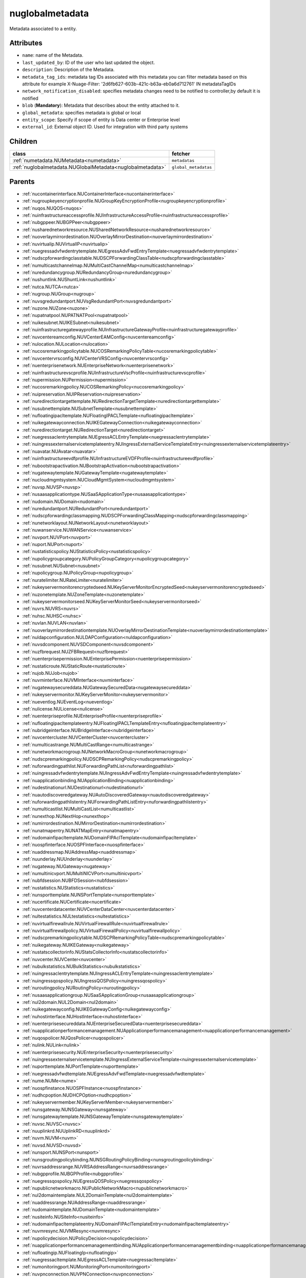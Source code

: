 .. _nuglobalmetadata:

nuglobalmetadata
===========================================

.. class:: nuglobalmetadata.NUGlobalMetadata(bambou.nurest_object.NUMetaRESTObject,):

Metadata associated to a entity.


Attributes
----------


- ``name``: name of the Metadata.

- ``last_updated_by``: ID of the user who last updated the object.

- ``description``: Description of the Metadata.

- ``metadata_tag_ids``: metadata tag IDs associated with this metadata you can filter metadata based on this attribute for example  X-Nuage-Filter: '2d6fb627-603b-421c-b63a-eb0a6d712761' IN metadataTagIDs 

- ``network_notification_disabled``: specifies metadata changes need to be notified to controller,by default it is notified

- ``blob`` (**Mandatory**): Metadata that describes about the entity attached to it.

- ``global_metadata``: specifies metadata is global or local

- ``entity_scope``: Specify if scope of entity is Data center or Enterprise level

- ``external_id``: External object ID. Used for integration with third party systems




Children
--------

================================================================================================================================================               ==========================================================================================
**class**                                                                                                                                                      **fetcher**

:ref:`numetadata.NUMetadata<numetadata>`                                                                                                                         ``metadatas`` 
:ref:`nuglobalmetadata.NUGlobalMetadata<nuglobalmetadata>`                                                                                                       ``global_metadatas`` 
================================================================================================================================================               ==========================================================================================



Parents
--------


- :ref:`nucontainerinterface.NUContainerInterface<nucontainerinterface>`

- :ref:`nugroupkeyencryptionprofile.NUGroupKeyEncryptionProfile<nugroupkeyencryptionprofile>`

- :ref:`nuqos.NUQOS<nuqos>`

- :ref:`nuinfrastructureaccessprofile.NUInfrastructureAccessProfile<nuinfrastructureaccessprofile>`

- :ref:`nubgppeer.NUBGPPeer<nubgppeer>`

- :ref:`nusharednetworkresource.NUSharedNetworkResource<nusharednetworkresource>`

- :ref:`nuoverlaymirrordestination.NUOverlayMirrorDestination<nuoverlaymirrordestination>`

- :ref:`nuvirtualip.NUVirtualIP<nuvirtualip>`

- :ref:`nuegressadvfwdentrytemplate.NUEgressAdvFwdEntryTemplate<nuegressadvfwdentrytemplate>`

- :ref:`nudscpforwardingclasstable.NUDSCPForwardingClassTable<nudscpforwardingclasstable>`

- :ref:`numulticastchannelmap.NUMultiCastChannelMap<numulticastchannelmap>`

- :ref:`nuredundancygroup.NURedundancyGroup<nuredundancygroup>`

- :ref:`nushuntlink.NUShuntLink<nushuntlink>`

- :ref:`nutca.NUTCA<nutca>`

- :ref:`nugroup.NUGroup<nugroup>`

- :ref:`nuvsgredundantport.NUVsgRedundantPort<nuvsgredundantport>`

- :ref:`nuzone.NUZone<nuzone>`

- :ref:`nupatnatpool.NUPATNATPool<nupatnatpool>`

- :ref:`nuikesubnet.NUIKESubnet<nuikesubnet>`

- :ref:`nuinfrastructuregatewayprofile.NUInfrastructureGatewayProfile<nuinfrastructuregatewayprofile>`

- :ref:`nuvcentereamconfig.NUVCenterEAMConfig<nuvcentereamconfig>`

- :ref:`nulocation.NULocation<nulocation>`

- :ref:`nucosremarkingpolicytable.NUCOSRemarkingPolicyTable<nucosremarkingpolicytable>`

- :ref:`nuvcentervrsconfig.NUVCenterVRSConfig<nuvcentervrsconfig>`

- :ref:`nuenterprisenetwork.NUEnterpriseNetwork<nuenterprisenetwork>`

- :ref:`nuinfrastructurevscprofile.NUInfrastructureVscProfile<nuinfrastructurevscprofile>`

- :ref:`nupermission.NUPermission<nupermission>`

- :ref:`nucosremarkingpolicy.NUCOSRemarkingPolicy<nucosremarkingpolicy>`

- :ref:`nuipreservation.NUIPReservation<nuipreservation>`

- :ref:`nuredirectiontargettemplate.NURedirectionTargetTemplate<nuredirectiontargettemplate>`

- :ref:`nusubnettemplate.NUSubnetTemplate<nusubnettemplate>`

- :ref:`nufloatingipacltemplate.NUFloatingIPACLTemplate<nufloatingipacltemplate>`

- :ref:`nuikegatewayconnection.NUIKEGatewayConnection<nuikegatewayconnection>`

- :ref:`nuredirectiontarget.NURedirectionTarget<nuredirectiontarget>`

- :ref:`nuegressaclentrytemplate.NUEgressACLEntryTemplate<nuegressaclentrytemplate>`

- :ref:`nuingressexternalservicetemplateentry.NUIngressExternalServiceTemplateEntry<nuingressexternalservicetemplateentry>`

- :ref:`nuavatar.NUAvatar<nuavatar>`

- :ref:`nuinfrastructureevdfprofile.NUInfrastructureEVDFProfile<nuinfrastructureevdfprofile>`

- :ref:`nubootstrapactivation.NUBootstrapActivation<nubootstrapactivation>`

- :ref:`nugatewaytemplate.NUGatewayTemplate<nugatewaytemplate>`

- :ref:`nucloudmgmtsystem.NUCloudMgmtSystem<nucloudmgmtsystem>`

- :ref:`nuvsp.NUVSP<nuvsp>`

- :ref:`nusaasapplicationtype.NUSaaSApplicationType<nusaasapplicationtype>`

- :ref:`nudomain.NUDomain<nudomain>`

- :ref:`nuredundantport.NURedundantPort<nuredundantport>`

- :ref:`nudscpforwardingclassmapping.NUDSCPForwardingClassMapping<nudscpforwardingclassmapping>`

- :ref:`nunetworklayout.NUNetworkLayout<nunetworklayout>`

- :ref:`nuwanservice.NUWANService<nuwanservice>`

- :ref:`nuvport.NUVPort<nuvport>`

- :ref:`nuport.NUPort<nuport>`

- :ref:`nustatisticspolicy.NUStatisticsPolicy<nustatisticspolicy>`

- :ref:`nupolicygroupcategory.NUPolicyGroupCategory<nupolicygroupcategory>`

- :ref:`nusubnet.NUSubnet<nusubnet>`

- :ref:`nupolicygroup.NUPolicyGroup<nupolicygroup>`

- :ref:`nuratelimiter.NURateLimiter<nuratelimiter>`

- :ref:`nukeyservermonitorencryptedseed.NUKeyServerMonitorEncryptedSeed<nukeyservermonitorencryptedseed>`

- :ref:`nuzonetemplate.NUZoneTemplate<nuzonetemplate>`

- :ref:`nukeyservermonitorseed.NUKeyServerMonitorSeed<nukeyservermonitorseed>`

- :ref:`nuvrs.NUVRS<nuvrs>`

- :ref:`nuhsc.NUHSC<nuhsc>`

- :ref:`nuvlan.NUVLAN<nuvlan>`

- :ref:`nuoverlaymirrordestinationtemplate.NUOverlayMirrorDestinationTemplate<nuoverlaymirrordestinationtemplate>`

- :ref:`nuldapconfiguration.NULDAPConfiguration<nuldapconfiguration>`

- :ref:`nuvsdcomponent.NUVSDComponent<nuvsdcomponent>`

- :ref:`nuzfbrequest.NUZFBRequest<nuzfbrequest>`

- :ref:`nuenterprisepermission.NUEnterprisePermission<nuenterprisepermission>`

- :ref:`nustaticroute.NUStaticRoute<nustaticroute>`

- :ref:`nujob.NUJob<nujob>`

- :ref:`nuvminterface.NUVMInterface<nuvminterface>`

- :ref:`nugatewaysecureddata.NUGatewaySecuredData<nugatewaysecureddata>`

- :ref:`nukeyservermonitor.NUKeyServerMonitor<nukeyservermonitor>`

- :ref:`nueventlog.NUEventLog<nueventlog>`

- :ref:`nulicense.NULicense<nulicense>`

- :ref:`nuenterpriseprofile.NUEnterpriseProfile<nuenterpriseprofile>`

- :ref:`nufloatingipacltemplateentry.NUFloatingIPACLTemplateEntry<nufloatingipacltemplateentry>`

- :ref:`nubridgeinterface.NUBridgeInterface<nubridgeinterface>`

- :ref:`nuvcentercluster.NUVCenterCluster<nuvcentercluster>`

- :ref:`numulticastrange.NUMultiCastRange<numulticastrange>`

- :ref:`nunetworkmacrogroup.NUNetworkMacroGroup<nunetworkmacrogroup>`

- :ref:`nudscpremarkingpolicy.NUDSCPRemarkingPolicy<nudscpremarkingpolicy>`

- :ref:`nuforwardingpathlist.NUForwardingPathList<nuforwardingpathlist>`

- :ref:`nuingressadvfwdentrytemplate.NUIngressAdvFwdEntryTemplate<nuingressadvfwdentrytemplate>`

- :ref:`nuapplicationbinding.NUApplicationBinding<nuapplicationbinding>`

- :ref:`nudestinationurl.NUDestinationurl<nudestinationurl>`

- :ref:`nuautodiscoveredgateway.NUAutoDiscoveredGateway<nuautodiscoveredgateway>`

- :ref:`nuforwardingpathlistentry.NUForwardingPathListEntry<nuforwardingpathlistentry>`

- :ref:`numulticastlist.NUMultiCastList<numulticastlist>`

- :ref:`nunexthop.NUNextHop<nunexthop>`

- :ref:`numirrordestination.NUMirrorDestination<numirrordestination>`

- :ref:`nunatmapentry.NUNATMapEntry<nunatmapentry>`

- :ref:`nudomainfipacltemplate.NUDomainFIPAclTemplate<nudomainfipacltemplate>`

- :ref:`nuospfinterface.NUOSPFInterface<nuospfinterface>`

- :ref:`nuaddressmap.NUAddressMap<nuaddressmap>`

- :ref:`nuunderlay.NUUnderlay<nuunderlay>`

- :ref:`nugateway.NUGateway<nugateway>`

- :ref:`numultinicvport.NUMultiNICVPort<numultinicvport>`

- :ref:`nubfdsession.NUBFDSession<nubfdsession>`

- :ref:`nustatistics.NUStatistics<nustatistics>`

- :ref:`nunsporttemplate.NUNSPortTemplate<nunsporttemplate>`

- :ref:`nucertificate.NUCertificate<nucertificate>`

- :ref:`nuvcenterdatacenter.NUVCenterDataCenter<nuvcenterdatacenter>`

- :ref:`nultestatistics.NULtestatistics<nultestatistics>`

- :ref:`nuvirtualfirewallrule.NUVirtualFirewallRule<nuvirtualfirewallrule>`

- :ref:`nuvirtualfirewallpolicy.NUVirtualFirewallPolicy<nuvirtualfirewallpolicy>`

- :ref:`nudscpremarkingpolicytable.NUDSCPRemarkingPolicyTable<nudscpremarkingpolicytable>`

- :ref:`nuikegateway.NUIKEGateway<nuikegateway>`

- :ref:`nustatscollectorinfo.NUStatsCollectorInfo<nustatscollectorinfo>`

- :ref:`nuvcenter.NUVCenter<nuvcenter>`

- :ref:`nubulkstatistics.NUBulkStatistics<nubulkstatistics>`

- :ref:`nuingressaclentrytemplate.NUIngressACLEntryTemplate<nuingressaclentrytemplate>`

- :ref:`nuingressqospolicy.NUIngressQOSPolicy<nuingressqospolicy>`

- :ref:`nuroutingpolicy.NURoutingPolicy<nuroutingpolicy>`

- :ref:`nusaasapplicationgroup.NUSaaSApplicationGroup<nusaasapplicationgroup>`

- :ref:`nul2domain.NUL2Domain<nul2domain>`

- :ref:`nuikegatewayconfig.NUIKEGatewayConfig<nuikegatewayconfig>`

- :ref:`nuhostinterface.NUHostInterface<nuhostinterface>`

- :ref:`nuenterprisesecureddata.NUEnterpriseSecuredData<nuenterprisesecureddata>`

- :ref:`nuapplicationperformancemanagement.NUApplicationperformancemanagement<nuapplicationperformancemanagement>`

- :ref:`nuqospolicer.NUQosPolicer<nuqospolicer>`

- :ref:`nulink.NULink<nulink>`

- :ref:`nuenterprisesecurity.NUEnterpriseSecurity<nuenterprisesecurity>`

- :ref:`nuingressexternalservicetemplate.NUIngressExternalServiceTemplate<nuingressexternalservicetemplate>`

- :ref:`nuporttemplate.NUPortTemplate<nuporttemplate>`

- :ref:`nuegressadvfwdtemplate.NUEgressAdvFwdTemplate<nuegressadvfwdtemplate>`

- :ref:`nume.NUMe<nume>`

- :ref:`nuospfinstance.NUOSPFInstance<nuospfinstance>`

- :ref:`nudhcpoption.NUDHCPOption<nudhcpoption>`

- :ref:`nukeyservermember.NUKeyServerMember<nukeyservermember>`

- :ref:`nunsgateway.NUNSGateway<nunsgateway>`

- :ref:`nunsgatewaytemplate.NUNSGatewayTemplate<nunsgatewaytemplate>`

- :ref:`nuvsc.NUVSC<nuvsc>`

- :ref:`nuuplinkrd.NUUplinkRD<nuuplinkrd>`

- :ref:`nuvm.NUVM<nuvm>`

- :ref:`nuvsd.NUVSD<nuvsd>`

- :ref:`nunsport.NUNSPort<nunsport>`

- :ref:`nunsgroutingpolicybinding.NUNSGRoutingPolicyBinding<nunsgroutingpolicybinding>`

- :ref:`nuvrsaddressrange.NUVRSAddressRange<nuvrsaddressrange>`

- :ref:`nubgpprofile.NUBGPProfile<nubgpprofile>`

- :ref:`nuegressqospolicy.NUEgressQOSPolicy<nuegressqospolicy>`

- :ref:`nupublicnetworkmacro.NUPublicNetworkMacro<nupublicnetworkmacro>`

- :ref:`nul2domaintemplate.NUL2DomainTemplate<nul2domaintemplate>`

- :ref:`nuaddressrange.NUAddressRange<nuaddressrange>`

- :ref:`nudomaintemplate.NUDomainTemplate<nudomaintemplate>`

- :ref:`nusiteinfo.NUSiteInfo<nusiteinfo>`

- :ref:`nudomainfipacltemplateentry.NUDomainFIPAclTemplateEntry<nudomainfipacltemplateentry>`

- :ref:`nuvmresync.NUVMResync<nuvmresync>`

- :ref:`nupolicydecision.NUPolicyDecision<nupolicydecision>`

- :ref:`nuapplicationperformancemanagementbinding.NUApplicationperformancemanagementbinding<nuapplicationperformancemanagementbinding>`

- :ref:`nufloatingip.NUFloatingIp<nufloatingip>`

- :ref:`nuegressacltemplate.NUEgressACLTemplate<nuegressacltemplate>`

- :ref:`numonitoringport.NUMonitoringPort<numonitoringport>`

- :ref:`nuvpnconnection.NUVPNConnection<nuvpnconnection>`

- :ref:`nunsredundantgatewaygroup.NUNSRedundantGatewayGroup<nunsredundantgatewaygroup>`

- :ref:`nuapplication.NUApplication<nuapplication>`

- :ref:`nukeyservermonitorsek.NUKeyServerMonitorSEK<nukeyservermonitorsek>`

- :ref:`nuingressadvfwdtemplate.NUIngressAdvFwdTemplate<nuingressadvfwdtemplate>`

- :ref:`nuvportmirror.NUVPortMirror<nuvportmirror>`

- :ref:`nubgpneighbor.NUBGPNeighbor<nubgpneighbor>`

- :ref:`nucontainerresync.NUContainerResync<nucontainerresync>`

- :ref:`nuallalarm.NUAllAlarm<nuallalarm>`

- :ref:`nuenterprise.NUEnterprise<nuenterprise>`

- :ref:`nusystemconfig.NUSystemConfig<nusystemconfig>`

- :ref:`nuikeencryptionprofile.NUIKEEncryptionprofile<nuikeencryptionprofile>`

- :ref:`nupolicygrouptemplate.NUPolicyGroupTemplate<nupolicygrouptemplate>`

- :ref:`nuinfrastructureconfig.NUInfrastructureConfig<nuinfrastructureconfig>`

- :ref:`nuuser.NUUser<nuuser>`

- :ref:`nutier.NUTier<nutier>`

- :ref:`nucontainer.NUContainer<nucontainer>`

- :ref:`nuikegatewayprofile.NUIKEGatewayProfile<nuikegatewayprofile>`

- :ref:`nualarm.NUAlarm<nualarm>`

- :ref:`nubootstrap.NUBootstrap<nubootstrap>`

- :ref:`nuvlantemplate.NUVLANTemplate<nuvlantemplate>`

- :ref:`nugatewaysecurity.NUGatewaySecurity<nugatewaysecurity>`

- :ref:`nuglobalmetadata.NUGlobalMetadata<nuglobalmetadata>`

- :ref:`nuospfarea.NUOSPFArea<nuospfarea>`

- :ref:`nuikepsk.NUIKEPSK<nuikepsk>`

- :ref:`nuikecertificate.NUIKECertificate<nuikecertificate>`

- :ref:`nuingressacltemplate.NUIngressACLTemplate<nuingressacltemplate>`

- :ref:`nuvcenterhypervisor.NUVCenterHypervisor<nuvcenterhypervisor>`

